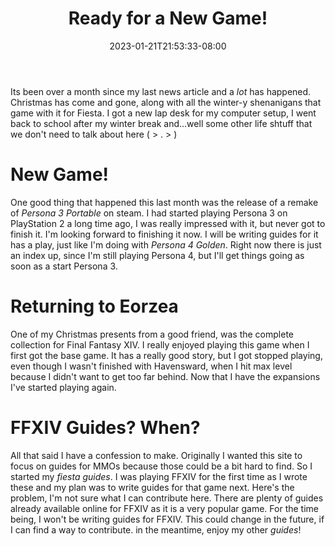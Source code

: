 #+TITLE: Ready for a New Game!
#+DATE: 2023-01-21T21:53:33-08:00
#+DRAFT: false
#+DESCRIPTION: I'm still building new guides and making the website bigger
#+TAGS[]: site news persona ffxiv
#+KEYWORDS[]:
#+SLUG:
#+SUMMARY: New game means a new set of guides is coming!

Its been over a month since my last news article and a /lot/ has happened. Christmas has come and gone, along with all the winter-y shenanigans that game with it for Fiesta. I got a new lap desk for my computer setup, I went back to school after my winter break and...well some other life shtuff that we don't need to talk about here ( > . > )

* New Game!
One good thing that happened this last month was the release of a remake of [[{{% ref "/guides/p3p" %}}][Persona 3 Portable]] on steam. I had started playing Persona 3 on PlayStation 2 a long time ago, I was really impressed with it, but never got to finish it. I'm looking forward to finishing it now. I will be writing guides for it has a play, just like I'm doing with [[{{% ref "/guides/p4g" %}}][Persona 4 Golden]]. Right now there is just an index up, since I'm still playing Persona 4, but I'll get things going as soon as a start Persona 3.

* Returning to Eorzea
One of my Christmas presents from a good friend, was the complete collection for Final Fantasy XIV. I really enjoyed playing this game when I first got the base game. It has a really good story, but I got stopped playing, even though I wasn't finished with Havensward, when I hit max level because I didn't want to get too far behind. Now that I have the expansions I've started playing again.

* FFXIV Guides? When?
All that said I have a confession to make. Originally I wanted this site to focus on guides for MMOs because those could be a bit hard to find. So I started my [[{{% ref "/guides/fiesta" %}}][fiesta guides]]. I was playing FFXIV for the first time as I wrote these and my plan was to write guides for that game next. Here's the problem, I'm not sure what I can contribute here. There are plenty of guides already available online for FFXIV as it is a very popular game. For the time being, I won't be writing guides for FFXIV. This could change in the future, if I can find a way to contribute. in the meantime, enjoy my other [[{{% ref "guides" %}}][guides]]!
